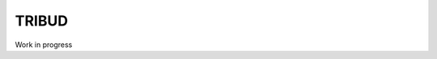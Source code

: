 ======
TRIBUD
======

.. image:: https://travis-ci.com/albanb/tribud.svg?branch=master
   :target: https://travis-ci.com/albanb/tribud

Work in progress
